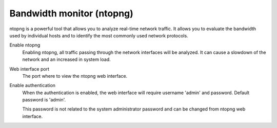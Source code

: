 ==========================
Bandwidth monitor (ntopng)
==========================

ntopng is a powerful tool that allows you to analyze real-time
network traffic. It allows you to evaluate the bandwidth used by
individual hosts and to identify the most commonly used network protocols.

Enable ntopng
    Enabling ntopng, all traffic passing through the network interfaces
    will be analyzed. It can cause a slowdown of the network and an
    increased in system load.
Web interface port
    The port where to view the ntopng web interface.
Enable authentication
    When the authentication is enabled, the web interface will
    require username 'admin' and password.
    Default password is 'admin'.

    This password is not related to
    the system administrator password and can be changed
    from ntopng web interface.
